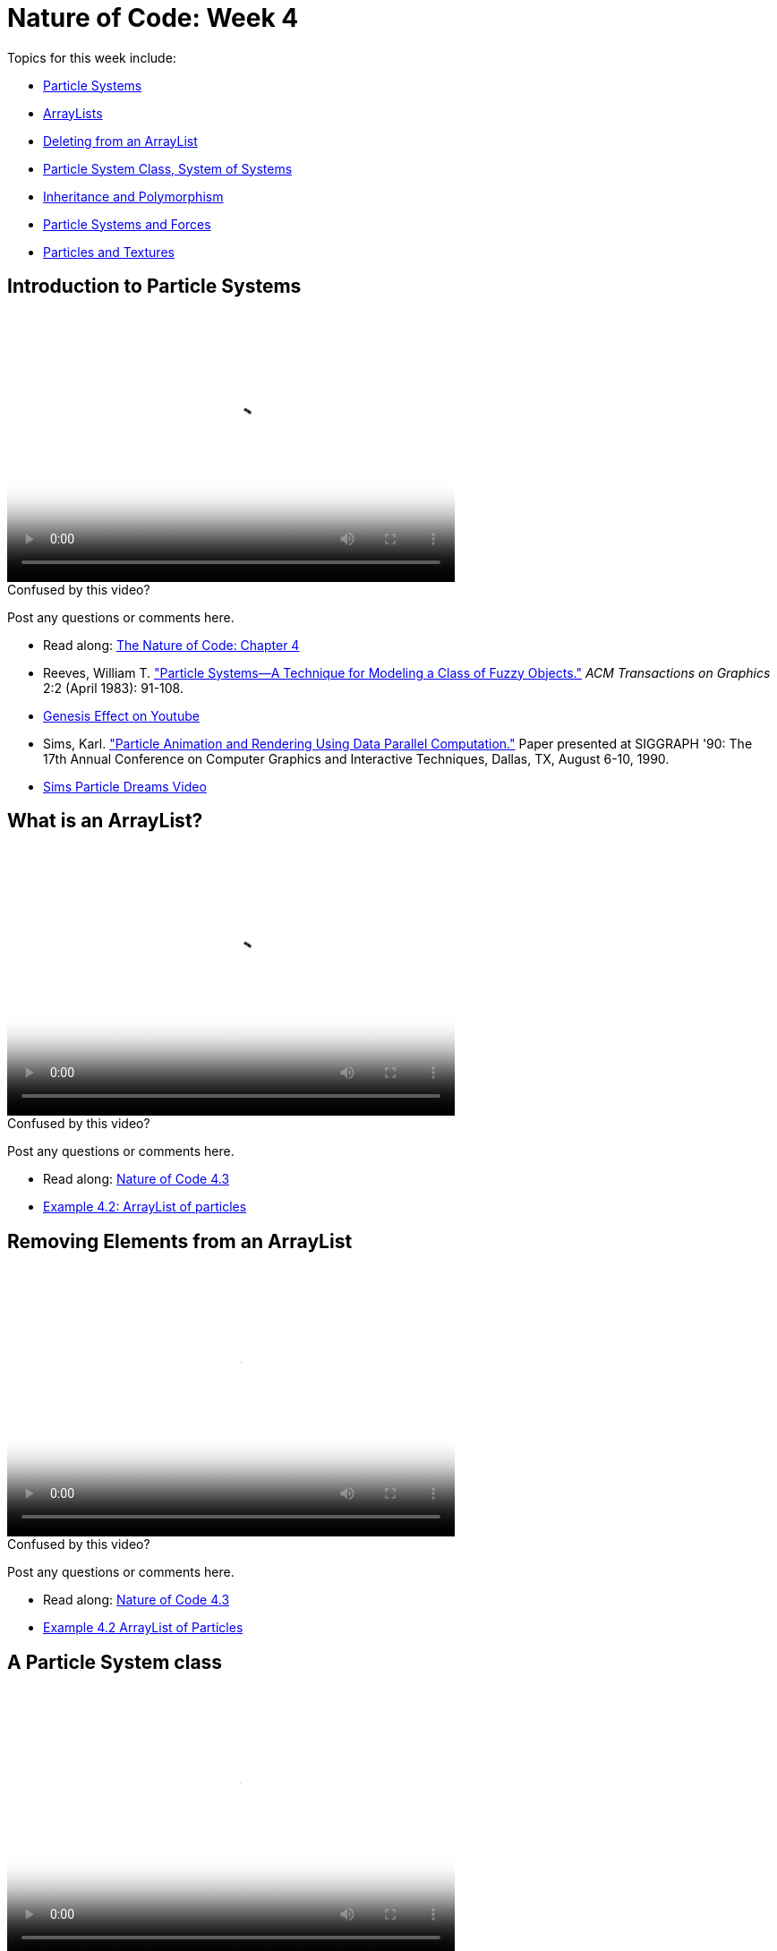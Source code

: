 [[week4]]
[preface]
= Nature of Code: Week 4

Topics for this week include:

* <<week4_ps,Particle Systems>>
* <<week4_arraylist, ArrayLists>>
* <<week4_deleting, Deleting from an ArrayList>>
* <<week4_psclass, Particle System Class, System of Systems>>
* <<week4_inheritance, Inheritance and Polymorphism>>
* <<week4_forces, Particle Systems and Forces>>
* <<week4_images, Particles and Textures>>

[[week4_ps]]
[preface]
== Introduction to Particle Systems

video::http://player.vimeo.com/video/60027382[height='300', width='500', poster='generic_video.png']

[[week4_video1]]
[role="shoutout"]
.Confused by this video?
****
Post any questions or comments here.
****

* Read along: http://natureofcode.com/book/chapter-4-particle-systems/[The Nature of Code: Chapter 4]
* Reeves, William T. http://dl.acm.org/citation.cfm?id=357320["Particle Systems—A Technique for Modeling a Class of Fuzzy Objects."] _ACM Transactions on Graphics_ 2:2 (April 1983): 91-108.
* http://www.youtube.com/watch?v=QXbWCrzWJo4[Genesis Effect on Youtube]
* Sims, Karl. http://www.karlsims.com/papers/ParticlesSiggraph90.pdf["Particle Animation and Rendering Using Data Parallel Computation."] Paper presented at SIGGRAPH '90: The 17th Annual Conference on Computer Graphics and Interactive Techniques, Dallas, TX, August 6-10, 1990. 
* http://www.karlsims.com/particle-dreams.html[Sims Particle Dreams Video]

[[week4_arraylist]]
[preface]
== What is an ArrayList?

video::http://player.vimeo.com/video/60027379[height='300', width='500', poster='generic_video.png']

[[week4_video2]]
[role="shoutout"]
.Confused by this video?
****
Post any questions or comments here.
****

* Read along: http://natureofcode.com/book/chapter-4-particle-systems/#chapter04_section3[Nature of Code 4.3]
* https://github.com/shiffman/The-Nature-of-Code-Examples/tree/master/Processing/chp4_systems/NOC_4_02_ArrayListParticles[Example 4.2: ArrayList of particles]

[[week4_deleting]]
[preface]
== Removing Elements from an ArrayList

video::http://player.vimeo.com/video/60027381[height='300', width='500', poster='generic_video.png']

[[week4_video3]]
[role="shoutout"]
.Confused by this video?
****
Post any questions or comments here.
****

* Read along: http://natureofcode.com/book/chapter-4-particle-systems/#chapter04_section3[Nature of Code 4.3]
* https://github.com/shiffman/The-Nature-of-Code-Examples/tree/master/Processing/chp4_systems/NOC_4_02_ArrayListParticles[Example 4.2 ArrayList of Particles]

[[week4_psclass]]
[preface]
== A Particle System class

video::http://player.vimeo.com/video/60027380[height='300', width='500', poster='generic_video.png']

[[week4_video4]]
[role="shoutout"]
.Confused by this video?
****
Post any questions or comments here.
****

* Read along: http://natureofcode.com/book/chapter-4-particle-systems/#chapter04_section4[Nature of Code: 4.4]
* https://github.com/shiffman/The-Nature-of-Code-Examples/tree/master/Processing/chp4_systems/NOC_4_03_ParticleSystemClass[Example 4.3: ParticleSystem class]
* https://github.com/shiffman/The-Nature-of-Code-Examples/tree/master/Processing/chp4_systems/NOC_4_04_SystemofSystems[Example 4.4: System of Systems]

[[week4_inheritance]]
[preface]
== Inheritance and Polymorphism

video::http://player.vimeo.com/video/60187927[height='300', width='500', poster='generic_video.png']

video::http://player.vimeo.com/video/60187929[height='300', width='500', poster='generic_video.png']

video::http://player.vimeo.com/video/60187931[height='300', width='500', poster='generic_video.png']

[[week4_video4]]
[role="shoutout"]
.Confused by this video?
****
Post any questions or comments here.
****

* Read along: http://natureofcode.com/book/chapter-4-particle-systems/#chapter04_section6[Nature of Code: 4.6]
* https://github.com/shiffman/The-Nature-of-Code-Examples/tree/master/Processing/chp4_systems/NOC_4_05_ParticleSystemInheritancePolymorphism[Examples 4.5: Inheritance and Polymorphism]


[[week4_forces]]
[preface]
== Particle System and forces

video::http://player.vimeo.com/video/60187932[height='300', width='500', poster='generic_video.png']

* Read along: http://natureofcode.com/book/chapter-4-particle-systems/#chapter04_section11[Nature of Code: 4.11]
* https://github.com/shiffman/The-Nature-of-Code-Examples/tree/master/Processing/chp4_systems/NOC_4_06_ParticleSystemForces[Examples 4.6: Particle System forces]
* https://github.com/shiffman/The-Nature-of-Code-Examples/tree/master/Processing/chp4_systems/NOC_4_07_ParticleSystemForcesRepeller[Example 4.7: Particle System repeller]

[[week4_images]]
[preface]
== Particle textures

video::http://player.vimeo.com/video/60187934[height='300', width='500', poster='generic_video.png']

* Read along: http://natureofcode.com/book/chapter-4-particle-systems/#chapter04_section13[Nature of Code: 4.13]
* https://github.com/shiffman/The-Nature-of-Code-Examples/tree/master/Processing/chp4_systems/NOC_4_08_ParticleSystemSmoke[Example 4.8: Smoke Particle System]
* https://github.com/shiffman/The-Nature-of-Code-Examples/tree/master/Processing/chp4_systems/NOC_4_09_AdditiveBlending[Example 4.9: Additive Blending]


[[week4_homework]]
[preface]
== Homework Week 4

At this point we're a bit deeper in the semester and approaching the midterm project.  Feel free to simply start on a midterm idea or continue something you've been working on previously.  If you would like to try an exercise related to particle systems, here are some suggestions:

* Use a particle system in the design of a "Mover" object.  In other words take, say, one of our earlier examples and instead of rendering a Mover object as a simple circle, emit particles from the mover's location.  For example, building off https://github.com/shiffman/The-Nature-of-Code-Examples/tree/master/Processing/chp3_oscillation/Exercise_3_05_asteroids[Chapter 3’s "Asteroids" example], use a particle system to emit particles from the ship’s “thrusters” whenever a thrust force is applied. The particles’ initial velocity should be related to the ship’s current direction.

* Create a particle system where the particles respond to each other via forces.  For example, what if you connect the particles with spring forces?  Or an attraction / repulsion force?

* Model a specific visual effect using a particle system -- fire, smoke, explosion, waterfall, etc.

* Create a simulation of an object shattering into many pieces. How can you turn one large shape into many small particles? What if there are several large shapes on the screen and they shatter when you click on them?

* Create a particle system in which each particle responds to every other particle.  (Note we'll be doing this in detail in Week 6.

* Create a particle system with different “kinds” of particles in the same system. Try varying more than just the look of the particles. How do you deal with different behaviors using inheritance?

* Use an array of images and assign each Particle object a different image. Even though single images are drawn by multiple particles, make sure you don’t call loadImage() any more than you need to, i.e. once for each image file.

As always, please create a web page to document your homework. Make sure it include some visual documentation of your work as well as the source code.

[[homework_week4_links]]
[role="shoutout"]
.Post your homework
****
Post a link to your homework assignment here.
****

[preface]
== Supplemental Reading

* http://doi.acm.org/10.1145/97879.97923["Particle animation and rendering using data parallel computation", Karl Sims] (available via NYU network/proxy)
* http://doi.acm.org/10.1145/357318.357320["Particle Systems, a Technique for Modeling a Class of Fuzzy Objects", Reeves] (available via NYU network/proxy)
* http://www.javaranch.com/campfire/StoryPoly.jsp[How my Dog learned Polymorphism]
* http://www.siggraph.org/education/materials/HyperGraph/animation/particle.htm[Particle Systems (Siggraph)], http://www.cs.unc.edu/+++~+++davemc/Particle/[Particle System API, by David K. McAllister], http://www.cs.wpi.edu/+++~+++matt/courses/cs563/talks/psys.html[Particle Systems by Allen Martin]

